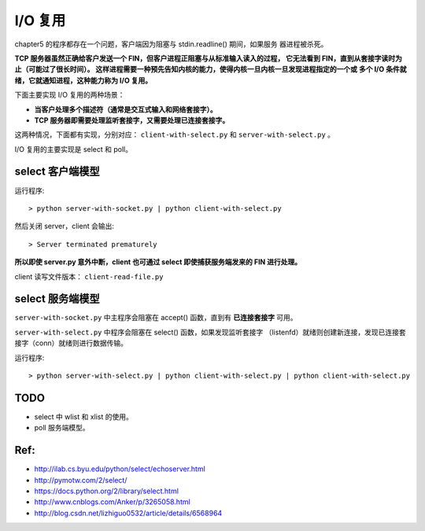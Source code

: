 I/O 复用
========

chapter5 的程序都存在一个问题，客户端因为阻塞与 stdin.readline() 期间，如果服务
器进程被杀死。

**TCP 服务器虽然正确给客户发送一个 FIN，但客户进程正阻塞与从标准输入读入的过程，
它无法看到 FIN，直到从套接字读时为止（可能过了很长时间）。
这样进程需要一种预先告知内核的能力，使得内核一旦内核一旦发现进程指定的一个或
多个 I/O 条件就绪，它就通知进程，这种能力称为 I/O 复用。**

下面主要实现 I/O 复用的两种场景：

- **当客户处理多个描述符（通常是交互式输入和网络套接字）。**
- **TCP 服务器即需要处理监听套接字，又需要处理已连接套接字。**

这两种情况，下面都有实现，分别对应： ``client-with-select.py`` 和 ``server-with-select.py`` 。

I/O 复用的主要实现是 select 和 poll。

select 客户端模型
-----------------

运行程序::

    > python server-with-socket.py | python client-with-select.py

然后关闭 server，client 会输出::

    > Server terminated prematurely

**所以即使 server.py 意外中断，client 也可通过 select 即使捕获服务端发来的 FIN 进行处理。**

client 读写文件版本： ``client-read-file.py``

select 服务端模型
-----------------

``server-with-socket.py`` 中主程序会阻塞在 accept() 函数，直到有
**已连接套接字** 可用。

``server-with-select.py`` 中程序会阻塞在 select() 函数，如果发现监听套接字
（listenfd）就绪则创建新连接，发现已连接套接字（conn）就绪则进行数据传输。

运行程序::

    > python server-with-select.py | python client-with-select.py | python client-with-select.py

TODO
----

- select 中 wlist 和 xlist 的使用。
- poll 服务端模型。

Ref:
----

- http://ilab.cs.byu.edu/python/select/echoserver.html
- http://pymotw.com/2/select/
- https://docs.python.org/2/library/select.html
- http://www.cnblogs.com/Anker/p/3265058.html
- http://blog.csdn.net/lizhiguo0532/article/details/6568964
